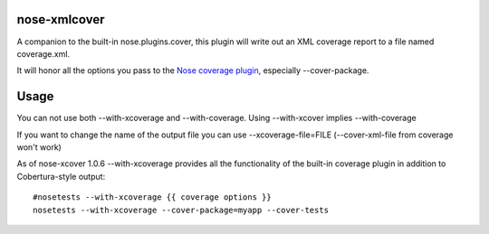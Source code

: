 nose-xmlcover
--------------

A companion to the built-in nose.plugins.cover, this plugin will write out an XML coverage report to a file named coverage.xml.

It will honor all the options you pass to the `Nose coverage plugin <http://somethingaboutorange.com/mrl/projects/nose/1.0.0/plugins/cover.html>`_, especially --cover-package.

Usage
------
You can not use both --with-xcoverage and --with-coverage.  Using --with-xcover implies --with-coverage

If you want to change the name of the output file you can use --xcoverage-file=FILE (--cover-xml-file from coverage won't work)

As of nose-xcover 1.0.6 --with-xcoverage provides all the functionality of the built-in coverage plugin in addition to Cobertura-style output::

    #nosetests --with-xcoverage {{ coverage options }}
    nosetests --with-xcoverage --cover-package=myapp --cover-tests





